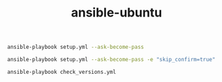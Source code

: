 #+TITLE: ansible-ubuntu

#+begin_src bash
ansible-playbook setup.yml --ask-become-pass
#+end_src

#+begin_src bash
ansible-playbook setup.yml --ask-become-pass -e "skip_confirm=true"
#+end_src

#+begin_src bash
ansible-playbook check_versions.yml
#+end_src
